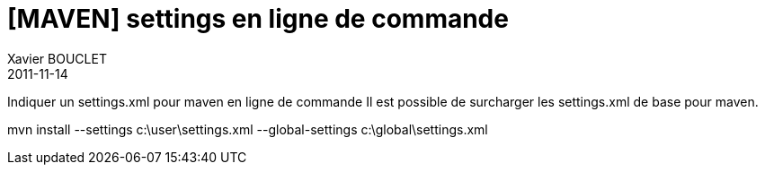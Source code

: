 = [MAVEN] settings en ligne de commande
Xavier BOUCLET
2011-11-14
:jbake-type: post
:jbake-status: published
:jbake-tags: blog, asciidoc
:idprefix:

Indiquer un settings.xml pour maven en ligne de commande
Il est possible de surcharger les settings.xml de base pour maven.

mvn install --settings c:\user\settings.xml
    --global-settings c:\global\settings.xml